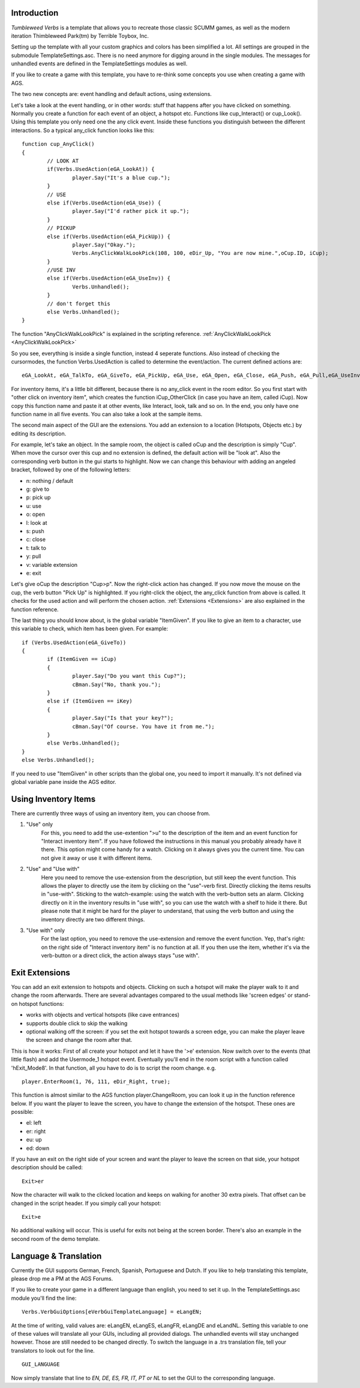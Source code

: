 .. highlight:: c

Introduction
============

*Tumbleweed Verbs*
is a template that allows you to recreate those classic SCUMM games,
as well as the modern iteration Thimbleweed Park(tm) by Terrible Toybox, Inc.

Setting up the template with all your custom graphics and colors has been simplified a lot. All settings are grouped in the submodule TemplateSettings.asc.
There is no need anymore for digging around in the single modules. The messages for unhandled events are defined in the TemplateSettings modules as well.

If you like to create a game with this template, you have to re-think some concepts you use when creating a game with AGS.

The two new concepts are: event handling and default actions, using extensions.

Let's take a look at the event handling, or in other words: stuff that happens after you have clicked on something.
Normally you create a function for each event of an object, a hotspot etc. Functions like cup_Interact() or cup_Look().
Using this template you only need one the any click event. Inside these functions you
distinguish between the different interactions. So a typical any_click function looks like this:

::

	function cup_AnyClick()
	{
		// LOOK AT
		if(Verbs.UsedAction(eGA_LookAt)) {
			player.Say("It's a blue cup.");
		}
		// USE
		else if(Verbs.UsedAction(eGA_Use)) {
			player.Say("I'd rather pick it up.");
		}
		// PICKUP
		else if(Verbs.UsedAction(eGA_PickUp)) {
			player.Say("Okay.");
			Verbs.AnyClickWalkLookPick(108, 100, eDir_Up, "You are now mine.",oCup.ID, iCup);
		}
		//USE INV
		else if(Verbs.UsedAction(eGA_UseInv)) {
			Verbs.Unhandled();
		}
		// don't forget this
		else Verbs.Unhandled();
	}


The function "AnyClickWalkLookPick" is explained in the scripting reference.
:ref:`AnyClickWalkLookPick <AnyClickWalkLookPick>`

So you see, everything is inside a single function, instead 4 seperate functions. Also instead of checking the cursormodes, the function Verbs.UsedAction is called to
determine the event/action. The current defined actions are:

::

	eGA_LookAt, eGA_TalkTo, eGA_GiveTo, eGA_PickUp, eGA_Use, eGA_Open, eGA_Close, eGA_Push, eGA_Pull,eGA_UseInv, eGA_Default and eMG_WalkTo

For inventory items, it's a little bit different, because there is no any_click event in the room editor. So you first start with "other click on inventory item",
which creates the function iCup_OtherClick (in case you have an item, called iCup).
Now copy this function name and paste it at other events, like Interact, look, talk and so on. In the end, you only have one function name in all five events.
You can also take a look at the sample items.

The second main aspect of the GUI are the extensions. You add an extension to a location (Hotspots, Objects etc.) by
editing its description.

For example, let's take an object. In the sample room, the object is called oCup and the description is simply "Cup". When move the cursor over this cup
and no extension is defined, the default action will be "look at". Also the corresponding verb button in the gui starts to highlight.
Now we can change this behaviour with adding an angeled bracket, followed by one of the following letters:

* n: nothing / default
* g: give to
* p: pick up
* u: use
* o: open
* l: look at
* s: push
* c: close
* t: talk to
* y: pull
* v: variable extension
* e: exit

Let's give oCup the description "Cup>p". Now the right-click action has changed. If you now move the mouse on the cup, the verb button "Pick Up" is highlighted.
If you right-click the object, the any_click function from above is called. It checks for the used action and will perform the chosen action.
:ref:`Extensions <Extensions>` are also explained in the function reference.


The last thing you should know about, is the global variable "ItemGiven". If you like to give an item to a character, use this variable to check,
which item has been given. For example:

::

	if (Verbs.UsedAction(eGA_GiveTo))
	{
		if (ItemGiven == iCup)
		{
			player.Say("Do you want this Cup?");
			cBman.Say("No, thank you.");
		}
		else if (ItemGiven == iKey)
		{
			player.Say("Is that your key?");
			cBman.Say("Of course. You have it from me.");
		}
		else Verbs.Unhandled();
	}
	else Verbs.Unhandled();

If you need to use "ItemGiven" in other scripts than the global one, you need to import it manually. It's not defined via global variable pane inside the AGS editor.


Using Inventory Items
=====================

There are currently three ways of using an inventory item, you can choose from.

#.  "Use" only
	For this, you need to add the use-extention ">u" to the description of the item and an event function for "Interact inventory item".
	If you have followed the instructions in this manual you probably already have it there. This option might come handy for a watch.
	Clicking on it always gives you the current time. You can not give it away or use it with different items.

#.  "Use" and "Use with"
	Here you need to remove the use-extension from the description, but still keep the event function.
	This allows the player to directly use the item by clicking on the "use"-verb first. Directly clicking the items results in "use-with". Sticking
	to the watch-example: using the watch with the verb-button sets an alarm. Clicking directly on it in the inventory results in "use with",
	so you can use the watch with a shelf to hide it there. But please note that it might be hard for the player to understand,
	that using the verb button and using the inventory directly are two different things.

#.  "Use with" only
	For the last option, you need to remove the use-extension and remove the event function.
	Yep, that's right: on the right side of "Interact inventory item" is no function at all.
	If you then use the item, whether it's via the verb-button or a direct click, the action always stays "use with".


Exit Extensions
===============

You can add an exit extension to hotspots and objects. Clicking on such a hotspot will make the player walk to it and change the room afterwards.
There are several advantages compared to the usual methods like 'screen edges' or stand-on hotspot functions:

* works with objects and vertical hotspots (like cave entrances)
* supports double click to skip the walking
* optional walking off the screen: if you set the exit hotspot towards a screen edge, you can make the player leave the screen and change the room after that.


This is how it works:
First of all create your hotspot and let it have the '>e' extension. Now switch over to the events (that little flash) and add the Usermode_1 hotspot event.
Eventually you'll end in the room script with a function called 'hExit_Mode8'.
In that function, all you have to do is to script the room change. e.g.

::

	player.EnterRoom(1, 76, 111, eDir_Right, true);

This function is almost similar to the AGS function player.ChangeRoom, you can look it up in the function reference below.
If you want the player to leave the screen, you have to change the extension of the hotspot. These ones are possible:

* el: left
* er: right
* eu: up
* ed: down

If you have an exit on the right side of your screen and want the player to leave the screen on that side, your hotspot description should be called:

::

	Exit>er

Now the character will walk to the clicked location and keeps on walking for another 30 extra pixels.
That offset can be changed in the script header.
If you simply call your hotspot:

::

	Exit>e

No additional walking will occur. This is useful for exits not being at the screen border. There's also an example in the second room of the demo template.


Language & Translation
======================

Currently the GUI supports German, French, Spanish, Portuguese and Dutch. If you like to help translating this template, please drop me a PM at the AGS Forums.

If you like to create your game in a different language than english, you need to set it up. In the TemplateSettings.asc module you'll find the line:

::

	Verbs.VerbGuiOptions[eVerbGuiTemplateLanguage] = eLangEN;

At the time of writing, valid values are: eLangEN, eLangES, eLangFR, eLangDE and eLandNL. Setting this variable to one of these values will translate all your GUIs,
including all provided dialogs. The unhandled events will stay unchanged however. Those are still needed to be changed directly.
To switch the language in a .trs translation file, tell your translators to look out for the line.

::

	GUI_LANGUAGE

Now simply translate that line to *EN, DE, ES, FR, IT, PT or NL* to set the GUI to the corresponding language.
